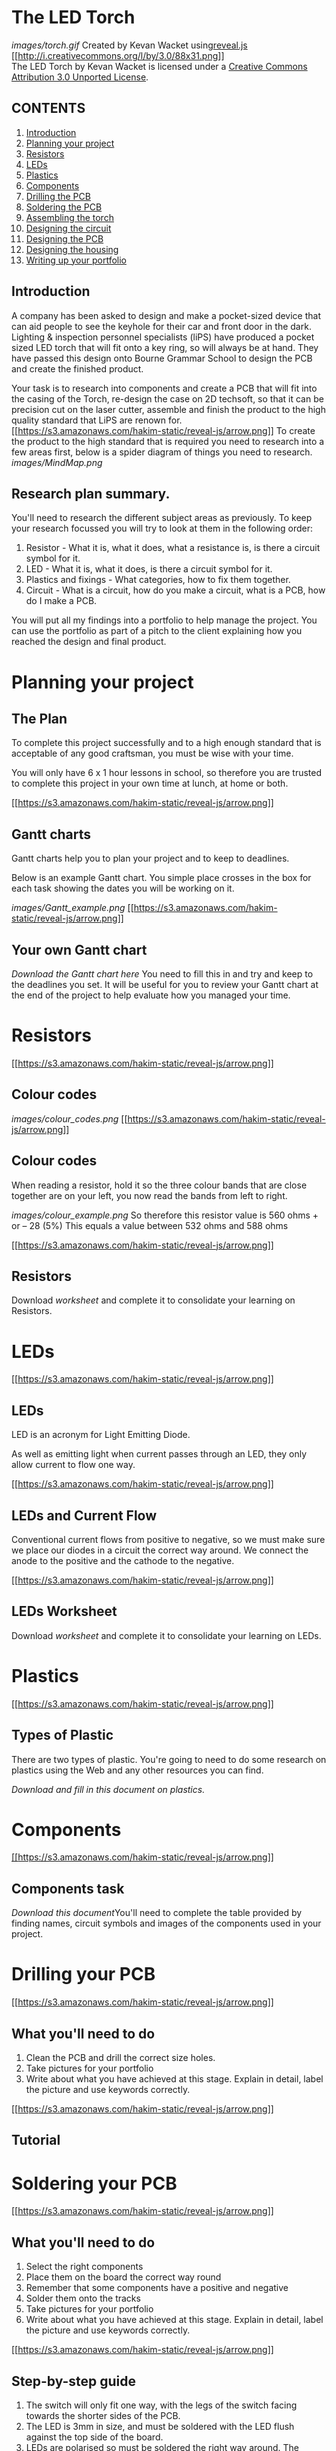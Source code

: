 * The LED Torch

[[images/torch.gif]]
Created by Kevan Wacket
using[[https://github.com/hakimel/reveal.js][reveal.js]]
[[http://creativecommons.org/licenses/by/3.0/deed.en_US][[[http://i.creativecommons.org/l/by/3.0/88x31.png]]]]\\
The LED Torch by Kevan Wacket is licensed under a
[[http://creativecommons.org/licenses/by/3.0/deed.en_US][Creative
Commons Attribution 3.0 Unported License]].

** CONTENTS

1.  [[#/introduction][Introduction]]
2.  [[#/planning][Planning your project]]
3.  [[#/resistors][Resistors]]
4.  [[#/leds][LEDs]]
5.  [[#/plastics][Plastics]]
6.  [[#/components][Components]]
7.  [[#/drilling][Drilling the PCB]]
8.  [[#/soldering][Soldering the PCB]]
9.  [[#/assembly][Assembling the torch]]
10. [[#/circuit][Designing the circuit]]
11. [[#/pcb][Designing the PCB]]
12. [[#/housing][Designing the housing]]
13. [[#/portfolio][Writing up your portfolio]]

** Introduction

A company has been asked to design and make a pocket-sized device that
can aid people to see the keyhole for their car and front door in the
dark. Lighting & inspection personnel specialists (liPS) have produced a
pocket sized LED torch that will fit onto a key ring, so will always be
at hand. They have passed this design onto Bourne Grammar School to
design the PCB and create the finished product.

Your task is to research into components and create a PCB that will fit
into the casing of the Torch, re-design the case on 2D techsoft, so that
it can be precision cut on the laser cutter, assemble and finish the
product to the high quality standard that LiPS are renown for.
[[#][[[https://s3.amazonaws.com/hakim-static/reveal-js/arrow.png]]]]
To create the product to the high standard that is required you need to
research into a few areas first, below is a spider diagram of things you
need to research. [[images/MindMap.png]]
** Research plan summary.

You'll need to research the different subject areas as previously. To
keep your research focussed you will try to look at them in the
following order:

1. Resistor - What it is, what it does, what a resistance is, is there a
   circuit symbol for it.
2. LED - What it is, what it does, is there a circuit symbol for it.
3. Plastics and fixings - What categories, how to fix them together.
4. Circuit - What is a circuit, how do you make a circuit, what is a
   PCB, how do I make a PCB.

You will put all my findings into a portfolio to help manage the
project. You can use the portfolio as part of a pitch to the client
explaining how you reached the design and final product.
* Planning your project

** The Plan

To complete this project successfully and to a high enough standard that
is acceptable of any good craftsman, you must be wise with your time.

You will only have 6 x 1 hour lessons in school, so therefore you are
trusted to complete this project in your own time at lunch, at home or
both.

[[#][[[https://s3.amazonaws.com/hakim-static/reveal-js/arrow.png]]]]
** Gantt charts

Gantt charts help you to plan your project and to keep to deadlines.

Below is an example Gantt chart. You simple place crosses in the box for
each task showing the dates you will be working on it.

[[images/Gantt_example.png]]
[[#][[[https://s3.amazonaws.com/hakim-static/reveal-js/arrow.png]]]]
** Your own Gantt chart

[[documents/Gantt_chart.docx][Download the Gantt chart here]]
You need to fill this in and try and keep to the deadlines you set. It
will be useful for you to review your Gantt chart at the end of the
project to help evaluate how you managed your time.

* Resistors

[[#][[[https://s3.amazonaws.com/hakim-static/reveal-js/arrow.png]]]]
** Colour codes

[[images/colour_codes.png]]
[[#][[[https://s3.amazonaws.com/hakim-static/reveal-js/arrow.png]]]]
** Colour codes

When reading a resistor, hold it so the three colour bands that are
close together are on your left, you now read the bands from left to
right.

[[images/colour_example.png]]
So therefore this resistor value is 560 ohms + or -- 28 (5%) This equals
a value between 532 ohms and 588 ohms

[[#][[[https://s3.amazonaws.com/hakim-static/reveal-js/arrow.png]]]]
** Resistors

Download [[documents/Resistors.docx][worksheet]] and complete it to
consolidate your learning on Resistors.

* LEDs

[[#][[[https://s3.amazonaws.com/hakim-static/reveal-js/arrow.png]]]]
** LEDs

LED is an acronym for Light Emitting Diode.

[[http://rsandas.com/images/LED_Multi_color.jpg]]
As well as emitting light when current passes through an LED, they only
allow current to flow one way.

[[#][[[https://s3.amazonaws.com/hakim-static/reveal-js/arrow.png]]]]
** LEDs and Current Flow

Conventional current flows from positive to negative, so we must make
sure we place our diodes in a circuit the correct way around. We connect
the anode to the positive and the cathode to the negative.

[[http://www.societyofrobots.com/images/electronics_led_diagram.png]]
[[#][[[https://s3.amazonaws.com/hakim-static/reveal-js/arrow.png]]]]
** LEDs Worksheet

Download [[documents/LEDs.docx][worksheet]] and complete it to
consolidate your learning on LEDs.

* Plastics

[[#][[[https://s3.amazonaws.com/hakim-static/reveal-js/arrow.png]]]]
** Types of Plastic

There are two types of plastic. You're going to need to do some research
on plastics using the Web and any other resources you can find.

[[documents/Plastics.docx][Download and fill in this document on
plastics.]]
* Components

[[#][[[https://s3.amazonaws.com/hakim-static/reveal-js/arrow.png]]]]
** Components task

[[documents/Components.docx][Download this document]]You'll need to
complete the table provided by finding names, circuit symbols and images
of the components used in your project.

* Drilling your PCB

[[#][[[https://s3.amazonaws.com/hakim-static/reveal-js/arrow.png]]]]
** What you'll need to do

1. Clean the PCB and drill the correct size holes.
2. Take pictures for your portfolio
3. Write about what you have achieved at this stage. Explain in detail,
   label the picture and use keywords correctly.

[[#][[[https://s3.amazonaws.com/hakim-static/reveal-js/arrow.png]]]]
** Tutorial

* Soldering your PCB

[[#][[[https://s3.amazonaws.com/hakim-static/reveal-js/arrow.png]]]]
** What you'll need to do

1. Select the right components
2. Place them on the board the correct way round
3. Remember that some components have a positive and negative
4. Solder them onto the tracks
5. Take pictures for your portfolio
6. Write about what you have achieved at this stage. Explain in detail,
   label the picture and use keywords correctly.

[[#][[[https://s3.amazonaws.com/hakim-static/reveal-js/arrow.png]]]]
** Step-by-step guide

1. The switch will only fit one way, with the legs of the switch facing
   towards the shorter sides of the PCB.
2. The LED is 3mm in size, and must be soldered with the LED flush
   against the top side of the board.
3. LEDs are polarised so must be soldered the right way around. The
   positive (longer) leg of the LEDs must be soldered to a “+” LED pad
   on the PCB.
4. The 1 Ω Resistor can be positioned either way
5. Strip and solder around 5cm of solid core wire in the holes marked
   +3v and -- (these will be used to connect to the batteries within the
   case)

[[#][[[https://s3.amazonaws.com/hakim-static/reveal-js/arrow.png]]]]
** Diagram

[[images/solder_guide.png]]
[[#][[[https://s3.amazonaws.com/hakim-static/reveal-js/arrow.png]]]]
** Tutorial

* Assembling your torch

[[#][[[https://s3.amazonaws.com/hakim-static/reveal-js/arrow.png]]]]
** What you'll need to do

1. Collect all five pieces of acrylic, M3X12 screws, screwdriver,
   adhesive copper track and tensol glue.
2. Take pictures for your portfolio
3. Write about what you have achieved at this stage. Explain in detail,
   label the picture and use keywords correctly.

[[#][[[https://s3.amazonaws.com/hakim-static/reveal-js/arrow.png]]]]
** Tutorial

[[#][[[https://s3.amazonaws.com/hakim-static/reveal-js/arrow.png]]]]
** Cleaning and polishing

1. When your torch is assembled talk to your teacher about cleaning and
   polishing the edges, (there is no tutorial for this).
2. Take pictures for your portfolio
3. Write about what you have achieved at this stage. Explain in detail,
   label the picture and use keywords correctly.

* Designing your Circuit in Circuit Wizard

[[#][[[https://s3.amazonaws.com/hakim-static/reveal-js/arrow.png]]]]
** What you'll need to do

1. Using circuit wizard, create a circuit that will switch an LED on and
   off, using a PTM switch, LED, Resistor and 3V battery.
2. Save in your LED torch directory
3. Print screen it for your portfolio
4. When using this in your portfolio, explain what you did to create it.
5. Write about the different components, where you found them and what
   they do/how they work

[[#][[[https://s3.amazonaws.com/hakim-static/reveal-js/arrow.png]]]]
** Tutorial

[[#][[[https://s3.amazonaws.com/hakim-static/reveal-js/arrow.png]]]]
* Designing your PCB in Circuit Wizard

[[#][[[https://s3.amazonaws.com/hakim-static/reveal-js/arrow.png]]]]
** What you'll need to do

1. Using circuit wizard, create a PCB from the circuit you have drawn.
2. Save in your LED torch directory
3. Print screen different views for your portfolio
4. When using this in your portfolio, explain what you did to create it.
5. Write about the ‘artwork', ‘real life' and the with/without
   components tabs.

[[#][[[https://s3.amazonaws.com/hakim-static/reveal-js/arrow.png]]]]
** Tutorial

[[#][[[https://s3.amazonaws.com/hakim-static/reveal-js/arrow.png]]]]
* Designing your Torch Housing

[[#][[[https://s3.amazonaws.com/hakim-static/reveal-js/arrow.png]]]]
** What you'll need to do.

1. Draw the pieces of your torch on 2D design
2. Put your name on the bottom piece
3. Save in your LED torch directory
4. Print screen it for your portfolio
5. When using this in your portfolio, explain what you did to create it.
6. Write about the drawing tools, the delete tools, the grid and the
   toggle tool.

[[#][[[https://s3.amazonaws.com/hakim-static/reveal-js/arrow.png]]]]
** Introduction to TechSoft 2D

[[#][[[https://s3.amazonaws.com/hakim-static/reveal-js/arrow.png]]]]
** Tutorial

* Writing your portfolio

[[#][[[https://s3.amazonaws.com/hakim-static/reveal-js/arrow.png]]]]
** What you'll need to do

You need to download [[documents/Portfolio.docx][this portfolio
template]]. Complete the document as shown in step 1.

*** Last steps

1. Proof read your work, get someone else to proof read your work (an
   adult that looks after you) work to the ‘green pen' system.
2. Have it ready to hand in on the deadline set by your teacher at the
   beginning of the project.

* Extension

[[#][[[https://s3.amazonaws.com/hakim-static/reveal-js/arrow.png]]]]
** Solidworks

As an extension task, you could have a go at creating a 3D model of your
torch in Solid Works. Your teacher will be able to guide you or there is
a lunchtime club you can join. Only do this when you have completed all
tasks set and are satisfied you have ‘green-penned' your work.

#+BEGIN_HTML
  </div>
#+END_HTML

#+BEGIN_HTML
  </div>
#+END_HTML

